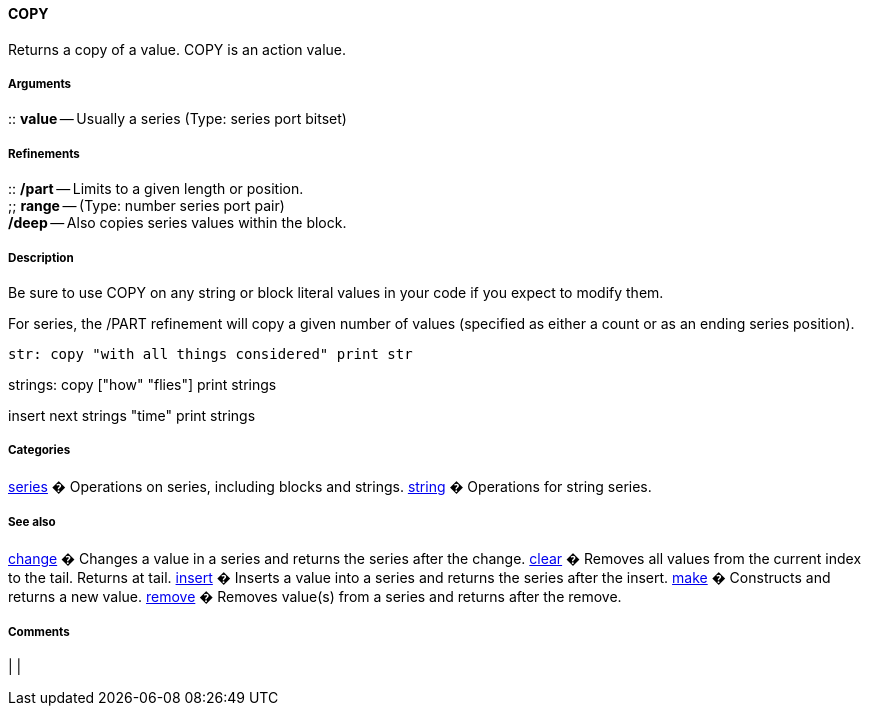
COPY
^^^^

Returns a copy of a value. COPY is an action value.


Arguments
+++++++++

::
  *value* -- Usually a series (Type: series port bitset)


Refinements
+++++++++++

::
  */part* -- Limits to a given length or position.
  +
  ;;
    *range* -- (Type: number series port pair)
  +
  */deep* -- Also copies series values within the block.


Description
+++++++++++

Be sure to use COPY on any string or block literal values in your code
if you expect to modify them.

For series, the /PART refinement will copy a given number of values
(specified as either a count or as an ending series position).

 str: copy "with all things considered" print str

strings: copy ["how" "flies"] print strings

insert next strings "time" print strings 


Categories
++++++++++

link:Categories_series[series] � Operations on series, including blocks
and strings. link:Categories_string[string] � Operations for string
series.


See also
++++++++

link:Words_change[change] � Changes a value in a series and returns the
series after the change. link:Words_clear[clear] � Removes all
values from the current index to the tail. Returns at tail.
link:Words_insert[insert] � Inserts a value into a series and returns
the series after the insert. link:Words_make[make] � Constructs and
returns a new value. link:Words_remove[remove] � Removes value(s)
from a series and returns after the remove.


Comments
++++++++



[cols="",]
|
|

